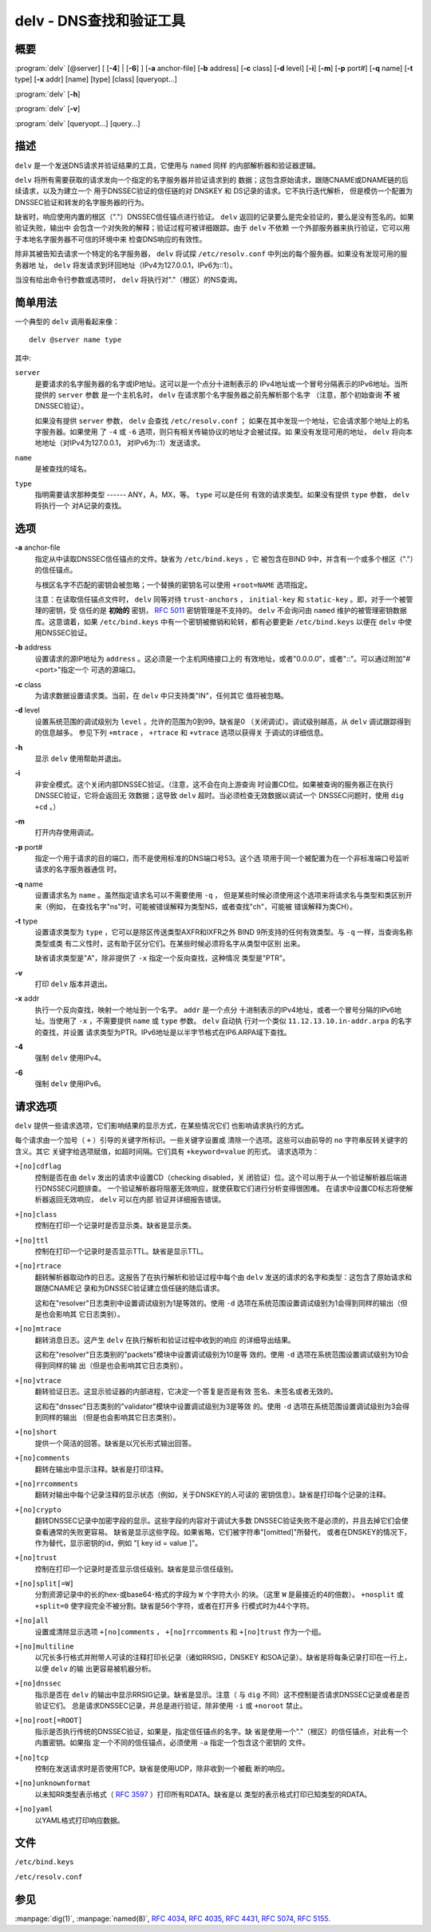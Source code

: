 .. 
   Copyright (C) Internet Systems Consortium, Inc. ("ISC")
   
   This Source Code Form is subject to the terms of the Mozilla Public
   License, v. 2.0. If a copy of the MPL was not distributed with this
   file, You can obtain one at http://mozilla.org/MPL/2.0/.
   
   See the COPYRIGHT file distributed with this work for additional
   information regarding copyright ownership.

..
   Copyright (C) Internet Systems Consortium, Inc. ("ISC")

   This Source Code Form is subject to the terms of the Mozilla Public
   License, v. 2.0. If a copy of the MPL was not distributed with this
   file, You can obtain one at http://mozilla.org/MPL/2.0/.

   See the COPYRIGHT file distributed with this work for additional
   information regarding copyright ownership.


.. highlight: console

.. _man_delv:

delv - DNS查找和验证工具
----------------------------------------

概要
~~~~~~~~

:program:`delv` [@server] [ [**-4**] | [**-6**] ] [**-a** anchor-file] [**-b** address] [**-c** class] [**-d** level] [**-i**] [**-m**] [**-p** port#] [**-q** name] [**-t** type] [**-x** addr] [name] [type] [class] [queryopt...]

:program:`delv` [**-h**]

:program:`delv` [**-v**]

:program:`delv` [queryopt...] [query...]

描述
~~~~~~~~~~~

``delv`` 是一个发送DNS请求并验证结果的工具，它使用与 ``named`` 同样
的内部解析器和验证器逻辑。

``delv`` 将所有需要获取的请求发向一个指定的名字服务器并验证请求到的
数据；这包含原始请求，跟随CNAME或DNAME链的后续请求，以及为建立一个
用于DNSSEC验证的信任链的对 DNSKEY 和 DS记录的请求。它不执行迭代解析，
但是模仿一个配置为DNSSEC验证和转发的名字服务器的行为。

缺省时，响应使用内置的根区（"."）DNSSEC信任锚点进行验证。 ``delv``
返回的记录要么是完全验证的，要么是没有签名的。如果验证失败，输出中
会包含一个对失败的解释；验证过程可被详细跟踪。由于 ``delv`` 不依赖
一个外部服务器来执行验证，它可以用于本地名字服务器不可信的环境中来
检查DNS响应的有效性。

除非其被告知去请求一个特定的名字服务器， ``delv`` 将试探
``/etc/resolv.conf`` 中列出的每个服务器。如果没有发现可用的服务器地
址， ``delv`` 将发请求到环回地址（IPv4为127.0.0.1，IPv6为::1）。

当没有给出命令行参数或选项时， ``delv`` 将执行对"."（根区）的NS查询。

简单用法
~~~~~~~~~~~~

一个典型的 ``delv`` 调用看起来像：

::

    delv @server name type

其中:

``server``
   是要请求的名字服务器的名字或IP地址。这可以是一个点分十进制表示的
   IPv4地址或一个冒号分隔表示的IPv6地址。当所提供的 ``server`` 参数
   是一个主机名时， ``delv`` 在请求那个名字服务器之前先解析那个名字
   （注意，那个初始查询 **不** 被DNSSEC验证）。

   如果没有提供 ``server`` 参数， ``delv`` 会查找 ``/etc/resolv.conf`` ；
   如果在其中发现一个地址，它会请求那个地址上的名字服务器。如果使用
   了 ``-4`` 或 ``-6`` 选项，则只有相关传输协议的地址才会被试探。如
   果没有发现可用的地址， ``delv`` 将向本地地址（对IPv4为127.0.0.1，
   对IPv6为::1）发送请求。

``name``
   是被查找的域名。

``type``
   指明需要请求那种类型 ------ ANY，A，MX，等。 ``type`` 可以是任何
   有效的请求类型。如果没有提供 ``type`` 参数， ``delv`` 将执行一个
   对A记录的查找。

选项
~~~~~~~

**-a** anchor-file
   指定从中读取DNSSEC信任锚点的文件。缺省为 ``/etc/bind.keys`` ，它
   被包含在BIND 9中，并含有一个或多个根区（"."）的信任锚点。

   与根区名字不匹配的密钥会被忽略；一个替换的密钥名可以使用
   ``+root=NAME`` 选项指定。

   注意：在读取信任锚点文件时， ``delv`` 同等对待 ``trust-anchors`` ，
   ``initial-key`` 和 ``static-key`` 。即，对于一个被管理的密钥，受
   信任的是 **初始的** 密钥， :rfc:`5011` 密钥管理是不支持的。 ``delv``
   不会询问由 ``named`` 维护的被管理密钥数据库。这意谓着，如果
   ``/etc/bind.keys`` 中有一个密钥被撤销和轮转，都有必要更新
   ``/etc/bind.keys`` 以便在 ``delv`` 中使用DNSSEC验证。

**-b** address
   设置请求的源IP地址为 ``address`` 。这必须是一个主机网络接口上的
   有效地址，或者"0.0.0.0"，或者"::"。可以通过附加"#<port>"指定一个
   可选的源端口。

**-c** class
   为请求数据设置请求类。当前，在 ``delv`` 中只支持类"IN"，任何其它
   值将被忽略。

**-d** level
   设置系统范围的调试级别为 ``level`` 。允许的范围为0到99。缺省是0
   （关闭调试）。调试级别越高，从 ``delv`` 调试跟踪得到的信息越多。
   参见下列 ``+mtrace`` ， ``+rtrace`` 和 ``+vtrace`` 选项以获得关
   于调试的详细信息。

**-h**
   显示 ``delv`` 使用帮助并退出。

**-i**
   非安全模式。这个关闭内部DNSSEC验证。（注意，这不会在向上游查询
   时设置CD位。如果被查询的服务器正在执行DNSSEC验证，它将会返回无
   效数据；这导致 ``delv`` 超时。当必须检查无效数据以调试一个
   DNSSEC问题时，使用 ``dig +cd`` 。）

**-m**
   打开内存使用调试。

**-p** port#
   指定一个用于请求的目的端口，而不是使用标准的DNS端口号53。这个选
   项用于同一个被配置为在一个非标准端口号监听请求的名字服务器通信
   时。

**-q** name
   设置请求名为 ``name`` 。虽然指定请求名可以不需要使用 ``-q`` ，
   但是某些时候必须使用这个选项来将请求名与类型和类区别开来（例如，
   在查找名字"ns"时，可能被错误解释为类型NS，或者查找"ch"，可能被
   错误解释为类CH）。

**-t** type
   设置请求类型为 ``type`` ，它可以是除区传送类型AXFR和IXFR之外
   BIND 9所支持的任何有效类型。与 ``-q`` 一样，当查询名称类型或类
   有二义性时，这有助于区分它们。在某些时候必须将名字从类型中区别
   出来。

   缺省请求类型是"A"，除非提供了 ``-x`` 指定一个反向查找，这种情况
   类型是"PTR"。

**-v**
   打印 ``delv`` 版本并退出。

**-x** addr
   执行一个反向查找，映射一个地址到一个名字。 ``addr`` 是一个点分
   十进制表示的IPv4地址，或者一个冒号分隔的IPv6地址。当使用了
   ``-x`` ，不需要提供 ``name`` 或 ``type`` 参数。 ``delv`` 自动执
   行对一个类似 ``11.12.13.10.in-addr.arpa`` 的名字的查找，并设置
   请求类型为PTR。IPv6地址是以半字节格式在IP6.ARPA域下查找。

**-4**
   强制 ``delv`` 使用IPv4。

**-6**
   强制 ``delv`` 使用IPv6。

请求选项
~~~~~~~~~~~~~

``delv`` 提供一些请求选项，它们影响结果的显示方式，在某些情况它们
也影响请求执行的方式。

每个请求由一个加号（ ``+`` ）引导的关键字所标识。一些关键字设置或
清除一个选项。这些可以由前导的 ``no`` 字符串反转关键字的含义。其它
关键字给选项赋值，如超时间隔。它们具有 ``+keyword=value`` 的形式。
请求选项为：

``+[no]cdflag``
   控制是否在由 ``delv`` 发出的请求中设置CD（checking disabled，关
   闭验证）位。这个可以用于从一个验证解析器后端进行DNSSEC问题排查。
   一个验证解析器将阻塞无效响应，就使获取它们进行分析变得很困难。
   在请求中设置CD标志将使解析器返回无效响应， ``delv`` 可以在内部
   验证并详细报告错误。

``+[no]class``
   控制在打印一个记录时是否显示类。缺省是显示类。

``+[no]ttl``
   控制在打印一个记录时是否显示TTL。缺省是显示TTL。

``+[no]rtrace``
   翻转解析器取动作的日志。这报告了在执行解析和验证过程中每个由
   ``delv`` 发送的请求的名字和类型：这包含了原始请求和跟随CNAME记
   录和为DNSSEC验证建立信任链的随后请求。

   这和在"resolver"日志类别中设置调试级别为1是等效的。使用 ``-d``
   选项在系统范围设置调试级别为1会得到同样的输出（但是也会影响其
   它日志类别）。

``+[no]mtrace``
   翻转消息日志。这产生 ``delv`` 在执行解析和验证过程中收到的响应
   的详细导出结果。

   这和在"resolver"日志类别的"packets"模块中设置调试级别为10是等
   效的。使用 ``-d`` 选项在系统范围设置调试级别为10会得到同样的输
   出（但是也会影响其它日志类别）。

``+[no]vtrace``
   翻转验证日志。这显示验证器的内部进程，它决定一个答复是否是有效
   签名、未签名或者无效的。

   这和在"dnssec"日志类别的"validator"模块中设置调试级别为3是等效
   的。使用 ``-d`` 选项在系统范围设置调试级别为3会得到同样的输出
   （但是也会影响其它日志类别）。

``+[no]short``
   提供一个简洁的回答。缺省是以冗长形式输出回答。

``+[no]comments``
   翻转在输出中显示注释。缺省是打印注释。

``+[no]rrcomments``
   翻转对输出中每个记录注释的显示状态（例如，关于DNSKEY的人可读的
   密钥信息）。缺省是打印每个记录的注释。

``+[no]crypto``
   翻转DNSSEC记录中加密字段的显示。这些字段的内容对于调试大多数
   DNSSEC验证失败不是必须的，并且去掉它们会使查看通常的失败更容易。
   缺省是显示这些字段。如果省略，它们被字符串"[omitted]"所替代，
   或者在DNSKEY的情况下，作为替代，显示密钥的id，例如
   "[ key id = value ]"。

``+[no]trust``
   控制在打印一个记录时是否显示信任级别。缺省是显示信任级别。

``+[no]split[=W]``
   分割资源记录中的长的hex-或base64-格式的字段为 ``W`` 个字符大小
   的块。（这里 ``W`` 是最接近的4的倍数）。 ``+nosplit`` 或
   ``+split=0`` 使字段完全不被分割。缺省是56个字符，或者在打开多
   行模式时为44个字符。

``+[no]all``
   设置或清除显示选项 ``+[no]comments`` ， ``+[no]rrcomments`` 和
   ``+[no]trust`` 作为一个组。

``+[no]multiline``
   以冗长多行格式并附带人可读的注释打印长记录（诸如RRSIG，DNSKEY
   和SOA记录）。缺省是将每条记录打印在一行上，以便 ``delv`` 的输
   出更容易被机器分析。

``+[no]dnssec``
   指示是否在 ``delv`` 的输出中显示RRSIG记录。缺省是显示。注意（
   与 ``dig`` 不同）这不控制是否请求DNSSEC记录或者是否验证它们。
   总是请求DNSSEC记录，并总是进行验证，除非使用 ``-i`` 或
   ``+noroot`` 禁止。

``+[no]root[=ROOT]``
   指示是否执行传统的DNSSEC验证，如果是，指定信任锚点的名字。缺
   省是使用一个"."（根区）的信任锚点，对此有一个内置密钥。如果指
   定一个不同的信任锚点，必须使用 ``-a`` 指定一个包含这个密钥的
   文件。

``+[no]tcp``
   控制在发送请求时是否使用TCP。缺省是使用UDP，除非收到一个被截
   断的响应。

``+[no]unknownformat``
   以未知RR类型表示格式（ :rfc:`3597` ）打印所有RDATA。缺省是以
   类型的表示格式打印已知类型的RDATA。

``+[no]yaml``
   以YAML格式打印响应数据。

文件
~~~~~

``/etc/bind.keys``

``/etc/resolv.conf``

参见
~~~~~~~~

:manpage:`dig(1)`, :manpage:`named(8)`, :rfc:`4034`, :rfc:`4035`, :rfc:`4431`, :rfc:`5074`, :rfc:`5155`.
